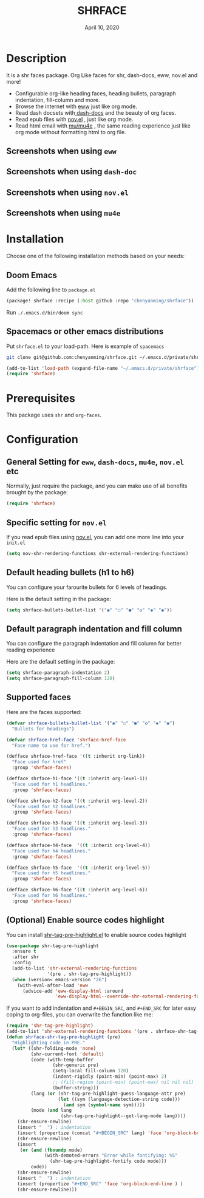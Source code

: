#+TITLE:   SHRFACE
#+DATE:    April 10, 2020
#+SINCE:   {replace with next tagged release version}
#+STARTUP: inlineimages nofold

* Table of Contents :TOC_3:noexport:
- [[#description][Description]]
  - [[#screenshots-when-using-eww][Screenshots when using =eww=]]
  - [[#screenshots-when-using-dash-doc][Screenshots when using =dash-doc=]]
  - [[#screenshots-when-using-novel][Screenshots when using =nov.el=]]
  - [[#screenshots-when-using-mu4e][Screenshots when using =mu4e=]]
- [[#installation][Installation]]
  - [[#doom-emacs][Doom Emacs]]
  - [[#spacemacs-or-other-emacs-distributions][Spacemacs or other emacs distributions]]
- [[#prerequisites][Prerequisites]]
- [[#configuration][Configuration]]
  - [[#general-setting-for-eww-dash-docs-mu4e-novel-etc][General Setting for =eww=, =dash-docs=, =mu4e=, =nov.el= etc]]
  - [[#specific-setting-for-novel][Specific setting for =nov.el=]]
  - [[#default-heading-bullets-h1-to-h6][Default heading bullets (h1 to h6)]]
  - [[#default-paragraph-indentation-and-fill-column][Default paragraph indentation and fill column]]
  - [[#supported-faces][Supported faces]]
  - [[#optional-enable-source-codes-highlight][(Optional) Enable source codes highlight]]

* Description
It is a shr faces package. Org Like faces for shr, dash-docs, eww, nov.el and more!

+ Configurable org-like heading faces, heading bullets, paragraph indentation,
  fill-column and more.
+ Browse the internet with [[https://www.gnu.org/software/emacs/manual/html_mono/eww.html][eww]] just like org mode.
+ Read dash docsets with[[https://github.com/dash-docs-el/dash-docs][ dash-docs]]  and the beauty of org faces.
+ Read epub files with [[https://github.com/wasamasa/nov.el][nov.el]] , just like org mode.
+ Read html email with [[https://github.com/djcb/mu][mu/mu4e]] , the same reading experience just like org mode
  without formatting html to org file.

** Screenshots when using =eww=
  #+html: <p align="center"><img src="img/eww-1.png" width="80%"/></p>
  #+html: <p align="center"><img src="img/eww-2.png" width="80%"/></p>

** Screenshots when using =dash-doc=
  #+html: <p align="center"><img src="img/dash-doc-1.png" width="80%"/></p>
  #+html: <p align="center"><img src="img/dash-doc-2.png" width="80%"/></p>

** Screenshots when using =nov.el=
  #+html: <p align="center"><img src="img/epub-1.png" width="80%"/></p>
  #+html: <p align="center"><img src="img/epub-2.png" width="80%"/></p>

** Screenshots when using =mu4e=
  #+html: <p align="center"><img src="img/mu4e.png" width="80%"/></p>


* Installation
Choose one of the following installation methods based on your needs:

** Doom Emacs
Add the following line to =package.el=
#+BEGIN_SRC emacs-lisp
(package! shrface :recipe (:host github :repo "chenyanming/shrface"))
#+END_SRC

Run =./.emacs.d/bin/doom sync=

** Spacemacs or other emacs distributions
Put =shrface.el= to your load-path. Here is example of ~spacemacs~

#+BEGIN_SRC sh
git clone git@github.com:chenyanming/shrface.git ~/.emacs.d/private/shrface
#+END_SRC

#+BEGIN_SRC emacs-lisp
(add-to-list 'load-path (expand-file-name "~/.emacs.d/private/shrface"))
(require 'shrface)
#+END_SRC

* Prerequisites
This package uses =shr= and =org-faces=.

* Configuration

** General Setting for =eww=, =dash-docs=, =mu4e=, =nov.el= etc
Normally, just require the package, and you can make use of all benefits brought
by the package:
#+BEGIN_SRC emacs-lisp
(require 'shrface)
#+END_SRC

** Specific setting for =nov.el=
If you read epub files using [[https://github.com/wasamasa/nov.el][nov.el]], you can add one more line into your =init.el=
#+BEGIN_SRC emacs-lisp
(setq nov-shr-rendering-functions shr-external-rendering-functions)
#+END_SRC

** Default heading bullets (h1 to h6)
You can configure your farourite bullets for 6 levels of headings.

Here is the default setting in the package:

#+BEGIN_SRC emacs-lisp
(setq shrface-bullets-bullet-list '("◉" "○" "●" "✿" "◆" "◉"))
#+END_SRC

** Default paragraph indentation and fill column
You can configure the paragraph indentation and fill column for better reading experience

Here are the default setting in the package:

#+BEGIN_SRC emacs-lisp
(setq shrface-paragraph-indentation 2)
(setq shrface-paragraph-fill-column 120)
#+END_SRC

** Supported faces
Here are the faces supported:
#+BEGIN_SRC emacs-lisp
(defvar shrface-bullets-bullet-list '("◉" "○" "●" "✿" "◆" "◉")
  "Bullets for headings")

(defvar shrface-href-face 'shrface-href-face
  "Face name to use for href.")

(defface shrface-href-face '((t :inherit org-link))
  "Face used for href"
  :group 'shrface-faces)

(defface shrface-h1-face '((t :inherit org-level-1))
  "Face used for h1 headlines."
  :group 'shrface-faces)

(defface shrface-h2-face '((t :inherit org-level-2))
  "Face used for h2 headlines."
  :group 'shrface-faces)

(defface shrface-h3-face '((t :inherit org-level-3))
  "Face used for h3 headlines."
  :group 'shrface-faces)

(defface shrface-h4-face  '((t :inherit org-level-4))
  "Face used for h4 headlines."
  :group 'shrface-faces)

(defface shrface-h5-face  '((t :inherit org-level-5))
  "Face used for h5 headlines."
  :group 'shrface-faces)

(defface shrface-h6-face '((t :inherit org-level-6))
  "Face used for h6 headlines."
  :group 'shrface-faces)
#+END_SRC

** (Optional) Enable source codes highlight
You can install [[https://github.com/xuchunyang/shr-tag-pre-highlight.el][shr-tag-pre-highlight.el]] to enable source codes highlight

#+BEGIN_SRC emacs-lisp
(use-package shr-tag-pre-highlight
  :ensure t
  :after shr
  :config
  (add-to-list 'shr-external-rendering-functions
               '(pre . shr-tag-pre-highlight))
  (when (version< emacs-version "26")
    (with-eval-after-load 'eww
      (advice-add 'eww-display-html :around
                  'eww-display-html--override-shr-external-rendering-functions))))
#+END_SRC

If you want to add indentation and =#+BEGIN_SRC=, and =#+END_SRC= for later easy coping to
org-files, you can overwrite the function like me:

#+BEGIN_SRC emacs-lisp
  (require 'shr-tag-pre-highlight)
  (add-to-list 'shr-external-rendering-functions '(pre . shrface-shr-tag-pre-highlight))
  (defun shrface-shr-tag-pre-highlight (pre)
    "Highlighting code in PRE."
    (let* ((shr-folding-mode 'none)
           (shr-current-font 'default)
           (code (with-temp-buffer
                   (shr-generic pre)
                   (setq-local fill-column 120)
                   (indent-rigidly (point-min) (point-max) 2)
                   ;; (fill-region (point-min) (point-max) nil nil nil)
                   (buffer-string)))
           (lang (or (shr-tag-pre-highlight-guess-language-attr pre)
                     (let ((sym (language-detection-string code)))
                       (and sym (symbol-name sym)))))
           (mode (and lang
                      (shr-tag-pre-highlight--get-lang-mode lang))))
      (shr-ensure-newline)
      (insert "  ") ; indentation
      (insert (propertize (concat "#+BEGIN_SRC" lang) 'face 'org-block-begin-line)) ; delete "lang" of this line, if you found the wrong detected langugage is annoying
      (shr-ensure-newline)
      (insert
       (or (and (fboundp mode)
                (with-demoted-errors "Error while fontifying: %S"
                  (shr-tag-pre-highlight-fontify code mode)))
           code))
      (shr-ensure-newline)
      (insert "  ") ; indentation
      (insert (propertize "#+END_SRC" 'face 'org-block-end-line ) )
      (shr-ensure-newline)))
#+END_SRC

